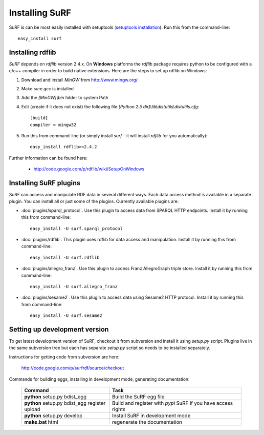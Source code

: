 Installing SuRF
===============

SuRF is can be most easily installed with setuptools 
(`setuptools installation <http://peak.telecommunity.com/DevCenter/EasyInstall#installation-instructions>`_).
Run this from the command-line::

    easy_install surf

Installing rdflib
-----------------

`SuRF` depends on `rdflib` version 2.4.x. On **Windows** platforms the 
`rdflib` package requires python to be configured with a c/c++ compiler in 
order to build native extensions. Here are the steps to set up rdflib 
on Windows:

#. Download and install `MinGW` from http://www.mingw.org/

#. Make sure `gcc` is installed

#. Add the `[MinGW]\\bin` folder to system Path

#. Edit (create if it does not exist) the 
   following file `[Python 2.5 dir]\\lib\\distutils\\distutils.cfg`::

    [build]
    compiler = mingw32

#. Run this from command-line (or simply install `surf` - it will 
   install `rdflib` for you automatically)::

    easy_install rdflib>=2.4.2
    

Further information can be found here:

    - http://code.google.com/p/rdflib/wiki/SetupOnWindows

Installing SuRF plugins
-----------------------

SuRF can access and manipulate RDF data in several different ways. Each data 
access method is available in a separate plugin. You can install all or 
just some of the plugins. Currently available plugins are:
      
* :doc:`plugins/sparql_protocol`. Use this plugin to access data from  
  SPARQL HTTP endpoints. Install it by running this from command-line:: 

    easy_install -U surf.sparql_protocol
    
* :doc:`plugins/rdflib`. This plugin uses rdflib for data access and manipulation. 
  Install it by running this from command-line::

    easy_install -U surf.rdflib
  
* :doc:`plugins/allegro_franz`. Use this plugin to access Franz AllegroGraph  
  triple store. Install it by running this from command-line::

    easy_install -U surf.allegro_franz

* :doc:`plugins/sesame2`. Use this plugin to access data using Sesame2 HTTP 
  protocol. Install it by running this from command-line::

    easy_install -U surf.sesame2

Setting up development version
------------------------------

To get latest development version of SuRF, checkout it from subversion and 
install it using `setup.py` script. Plugins live in the same subversion 
tree but each has separate `setup.py` script so needs to be 
installed separately. 

Instructions for getting code from subversion are here:
    
    http://code.google.com/p/surfrdf/source/checkout
    
Commands for building eggs, installing in development mode, generating 
documentation: 
    
    .. csv-table:: 
        :header: "Command", "Task"
        :widths: 40, 60
        
        **python** setup.py bdist_egg, Build the SuRF egg file
        **python** setup.py bdist_egg register upload, Build and register with *pypi* SuRF if you have access rights
        **python** setup.py develop, Install SuRF in development mode
        **make.bat** html, regenerate the documentation
        
